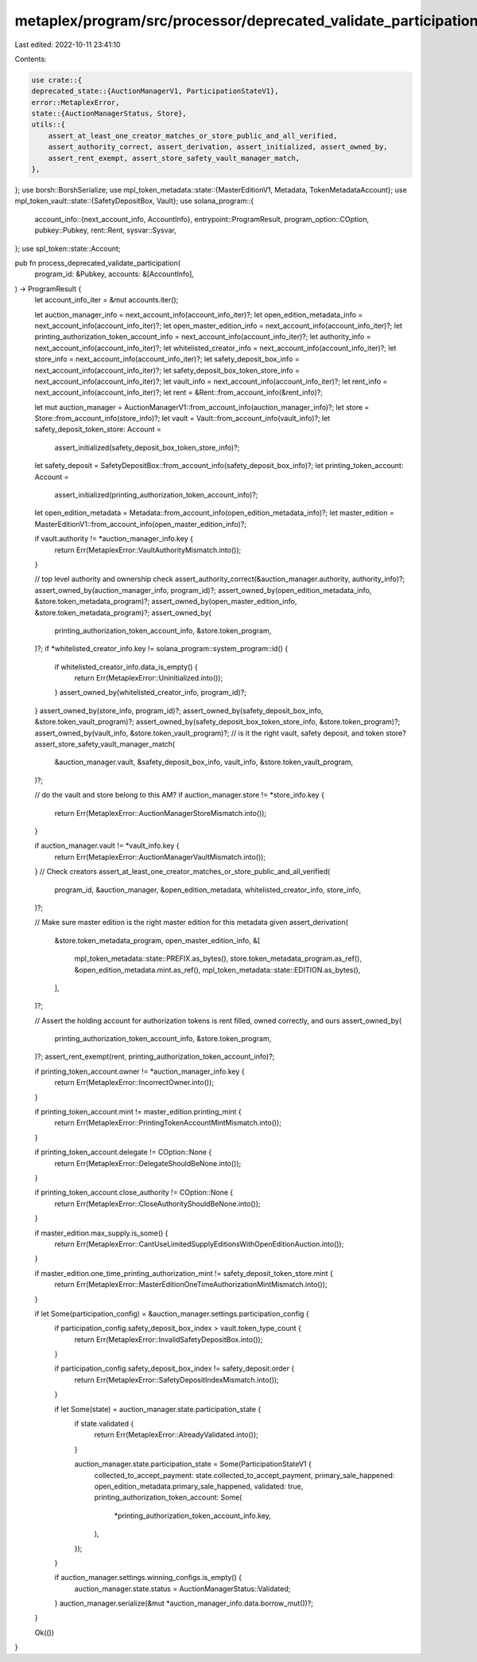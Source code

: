 metaplex/program/src/processor/deprecated_validate_participation.rs
===================================================================

Last edited: 2022-10-11 23:41:10

Contents:

.. code-block:: rs

    use crate::{
    deprecated_state::{AuctionManagerV1, ParticipationStateV1},
    error::MetaplexError,
    state::{AuctionManagerStatus, Store},
    utils::{
        assert_at_least_one_creator_matches_or_store_public_and_all_verified,
        assert_authority_correct, assert_derivation, assert_initialized, assert_owned_by,
        assert_rent_exempt, assert_store_safety_vault_manager_match,
    },
};
use borsh::BorshSerialize;
use mpl_token_metadata::state::{MasterEditionV1, Metadata, TokenMetadataAccount};
use mpl_token_vault::state::{SafetyDepositBox, Vault};
use solana_program::{
    account_info::{next_account_info, AccountInfo},
    entrypoint::ProgramResult,
    program_option::COption,
    pubkey::Pubkey,
    rent::Rent,
    sysvar::Sysvar,
};
use spl_token::state::Account;

pub fn process_deprecated_validate_participation(
    program_id: &Pubkey,
    accounts: &[AccountInfo],
) -> ProgramResult {
    let account_info_iter = &mut accounts.iter();

    let auction_manager_info = next_account_info(account_info_iter)?;
    let open_edition_metadata_info = next_account_info(account_info_iter)?;
    let open_master_edition_info = next_account_info(account_info_iter)?;
    let printing_authorization_token_account_info = next_account_info(account_info_iter)?;
    let authority_info = next_account_info(account_info_iter)?;
    let whitelisted_creator_info = next_account_info(account_info_iter)?;
    let store_info = next_account_info(account_info_iter)?;
    let safety_deposit_box_info = next_account_info(account_info_iter)?;
    let safety_deposit_box_token_store_info = next_account_info(account_info_iter)?;
    let vault_info = next_account_info(account_info_iter)?;
    let rent_info = next_account_info(account_info_iter)?;
    let rent = &Rent::from_account_info(&rent_info)?;

    let mut auction_manager = AuctionManagerV1::from_account_info(auction_manager_info)?;
    let store = Store::from_account_info(store_info)?;
    let vault = Vault::from_account_info(vault_info)?;
    let safety_deposit_token_store: Account =
        assert_initialized(safety_deposit_box_token_store_info)?;
    let safety_deposit = SafetyDepositBox::from_account_info(safety_deposit_box_info)?;
    let printing_token_account: Account =
        assert_initialized(printing_authorization_token_account_info)?;
    let open_edition_metadata = Metadata::from_account_info(open_edition_metadata_info)?;
    let master_edition = MasterEditionV1::from_account_info(open_master_edition_info)?;

    if vault.authority != *auction_manager_info.key {
        return Err(MetaplexError::VaultAuthorityMismatch.into());
    }

    // top level authority and ownership check
    assert_authority_correct(&auction_manager.authority, authority_info)?;
    assert_owned_by(auction_manager_info, program_id)?;
    assert_owned_by(open_edition_metadata_info, &store.token_metadata_program)?;
    assert_owned_by(open_master_edition_info, &store.token_metadata_program)?;
    assert_owned_by(
        printing_authorization_token_account_info,
        &store.token_program,
    )?;
    if *whitelisted_creator_info.key != solana_program::system_program::id() {
        if whitelisted_creator_info.data_is_empty() {
            return Err(MetaplexError::Uninitialized.into());
        }
        assert_owned_by(whitelisted_creator_info, program_id)?;
    }
    assert_owned_by(store_info, program_id)?;
    assert_owned_by(safety_deposit_box_info, &store.token_vault_program)?;
    assert_owned_by(safety_deposit_box_token_store_info, &store.token_program)?;
    assert_owned_by(vault_info, &store.token_vault_program)?;
    // is it the right vault, safety deposit, and token store?
    assert_store_safety_vault_manager_match(
        &auction_manager.vault,
        &safety_deposit_box_info,
        vault_info,
        &store.token_vault_program,
    )?;

    // do the vault and store belong to this AM?
    if auction_manager.store != *store_info.key {
        return Err(MetaplexError::AuctionManagerStoreMismatch.into());
    }

    if auction_manager.vault != *vault_info.key {
        return Err(MetaplexError::AuctionManagerVaultMismatch.into());
    }
    // Check creators
    assert_at_least_one_creator_matches_or_store_public_and_all_verified(
        program_id,
        &auction_manager,
        &open_edition_metadata,
        whitelisted_creator_info,
        store_info,
    )?;

    // Make sure master edition is the right master edition for this metadata given
    assert_derivation(
        &store.token_metadata_program,
        open_master_edition_info,
        &[
            mpl_token_metadata::state::PREFIX.as_bytes(),
            store.token_metadata_program.as_ref(),
            &open_edition_metadata.mint.as_ref(),
            mpl_token_metadata::state::EDITION.as_bytes(),
        ],
    )?;

    // Assert the holding account for authorization tokens is rent filled, owned correctly, and ours
    assert_owned_by(
        printing_authorization_token_account_info,
        &store.token_program,
    )?;
    assert_rent_exempt(rent, printing_authorization_token_account_info)?;

    if printing_token_account.owner != *auction_manager_info.key {
        return Err(MetaplexError::IncorrectOwner.into());
    }

    if printing_token_account.mint != master_edition.printing_mint {
        return Err(MetaplexError::PrintingTokenAccountMintMismatch.into());
    }

    if printing_token_account.delegate != COption::None {
        return Err(MetaplexError::DelegateShouldBeNone.into());
    }

    if printing_token_account.close_authority != COption::None {
        return Err(MetaplexError::CloseAuthorityShouldBeNone.into());
    }

    if master_edition.max_supply.is_some() {
        return Err(MetaplexError::CantUseLimitedSupplyEditionsWithOpenEditionAuction.into());
    }

    if master_edition.one_time_printing_authorization_mint != safety_deposit_token_store.mint {
        return Err(MetaplexError::MasterEditionOneTimeAuthorizationMintMismatch.into());
    }

    if let Some(participation_config) = &auction_manager.settings.participation_config {
        if participation_config.safety_deposit_box_index > vault.token_type_count {
            return Err(MetaplexError::InvalidSafetyDepositBox.into());
        }

        if participation_config.safety_deposit_box_index != safety_deposit.order {
            return Err(MetaplexError::SafetyDepositIndexMismatch.into());
        }

        if let Some(state) = auction_manager.state.participation_state {
            if state.validated {
                return Err(MetaplexError::AlreadyValidated.into());
            }

            auction_manager.state.participation_state = Some(ParticipationStateV1 {
                collected_to_accept_payment: state.collected_to_accept_payment,
                primary_sale_happened: open_edition_metadata.primary_sale_happened,
                validated: true,
                printing_authorization_token_account: Some(
                    *printing_authorization_token_account_info.key,
                ),
            });
        }

        if auction_manager.settings.winning_configs.is_empty() {
            auction_manager.state.status = AuctionManagerStatus::Validated;
        }
        auction_manager.serialize(&mut *auction_manager_info.data.borrow_mut())?;
    }

    Ok(())
}


